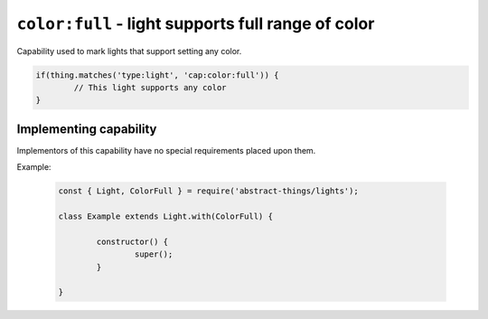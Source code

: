 ``color:full`` - light supports full range of color
====================================================

Capability used to mark lights that support setting any color.

.. sourcecode:: js

	if(thing.matches('type:light', 'cap:color:full')) {
		// This light supports any color
	}

Implementing capability
-----------------------

Implementors of this capability have no special requirements placed upon them.

Example:

	.. sourcecode:: js

		const { Light, ColorFull } = require('abstract-things/lights');

		class Example extends Light.with(ColorFull) {

			constructor() {
				super();
			}

		}
